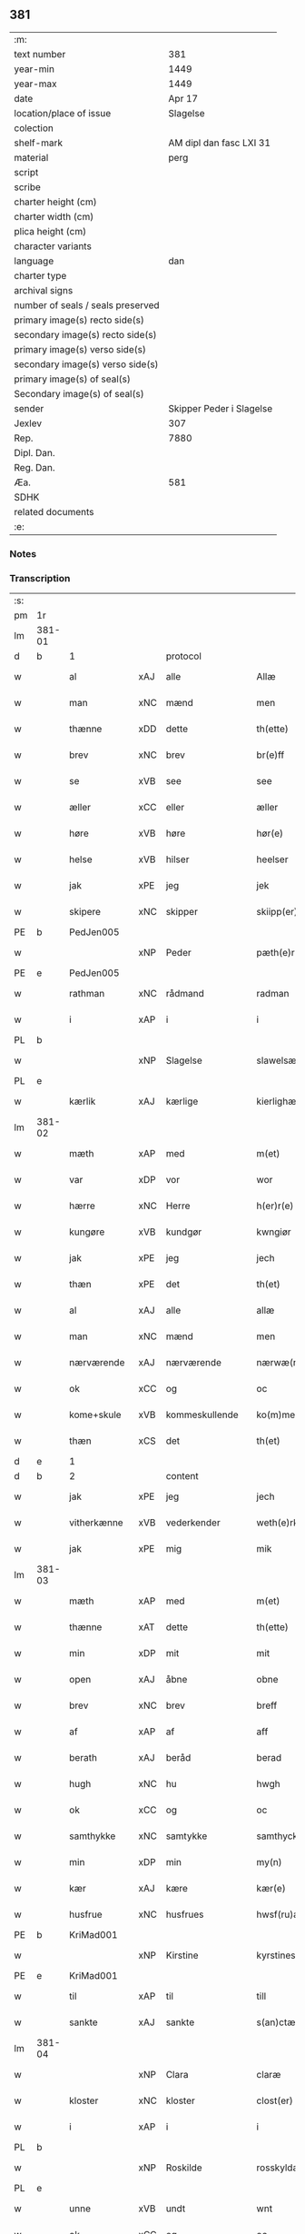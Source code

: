 ** 381

| :m:                               |                          |
| text number                       |                      381 |
| year-min                          |                     1449 |
| year-max                          |                     1449 |
| date                              |                   Apr 17 |
| location/place of issue           |                 Slagelse |
| colection                         |                          |
| shelf-mark                        |  AM dipl dan fasc LXI 31 |
| material                          |                     perg |
| script                            |                          |
| scribe                            |                          |
| charter height (cm)               |                          |
| charter width (cm)                |                          |
| plica height (cm)                 |                          |
| character variants                |                          |
| language                          |                      dan |
| charter type                      |                          |
| archival signs                    |                          |
| number of seals / seals preserved |                          |
| primary image(s) recto side(s)    |                          |
| secondary image(s) recto side(s)  |                          |
| primary image(s) verso side(s)    |                          |
| secondary image(s) verso side(s)  |                          |
| primary image(s) of seal(s)       |                          |
| Secondary image(s) of seal(s)     |                          |
| sender                            | Skipper Peder i Slagelse |
| Jexlev                            |                      307 |
| Rep.                              |                     7880 |
| Dipl. Dan.                        |                          |
| Reg. Dan.                         |                          |
| Æa.                               |                      581 |
| SDHK                              |                          |
| related documents                 |                          |
| :e:                               |                          |

*** Notes


*** Transcription
| :s: |        |              |     |                |   |                    |              |   |   |   |        |     |   |   |   |        |
| pm  | 1r     |              |     |                |   |                    |              |   |   |   |        |     |   |   |   |        |
| lm  | 381-01 |              |     |                |   |                    |              |   |   |   |        |     |   |   |   |        |
| d   | b      | 1            |     | protocol       |   |                    |              |   |   |   |        |     |   |   |   |        |
| w   |        | al           | xAJ | alle           |   | Allæ               | Allæ         |   |   |   |        | dan |   |   |   | 381-01 |
| w   |        | man          | xNC | mænd           |   | men                | men          |   |   |   |        | dan |   |   |   | 381-01 |
| w   |        | thænne       | xDD | dette          |   | th(ette)           | thꝫͤ          |   |   |   |        | dan |   |   |   | 381-01 |
| w   |        | brev         | xNC | brev           |   | br(e)ff            | bꝛ̅ff         |   |   |   |        | dan |   |   |   | 381-01 |
| w   |        | se           | xVB | see            |   | see                | ſee          |   |   |   |        | dan |   |   |   | 381-01 |
| w   |        | æller        | xCC | eller          |   | æller              | ælleꝛ        |   |   |   |        | dan |   |   |   | 381-01 |
| w   |        | høre         | xVB | høre           |   | hør(e)             | hør         |   |   |   |        | dan |   |   |   | 381-01 |
| w   |        | helse        | xVB | hilser         |   | heelser            | heelſeꝛ      |   |   |   |        | dan |   |   |   | 381-01 |
| w   |        | jak          | xPE | jeg            |   | jek                | ȷek          |   |   |   |        | dan |   |   |   | 381-01 |
| w   |        | skipere      | xNC | skipper        |   | skiipp(er)         | ſkíí̲        |   |   |   |        | dan |   |   |   | 381-01 |
| PE  | b      | PedJen005    |     |                |   |                    |              |   |   |   |        |     |   |   |   |        |
| w   |        |              | xNP | Peder          |   | pæth(e)r           | pæth̅ꝝ        |   |   |   |        | dan |   |   |   | 381-01 |
| PE  | e      | PedJen005    |     |                |   |                    |              |   |   |   |        |     |   |   |   |        |
| w   |        | rathman      | xNC | rådmand        |   | radman             | radma       |   |   |   |        | dan |   |   |   | 381-01 |
| w   |        | i            | xAP | i              |   | i                  | i            |   |   |   |        | dan |   |   |   | 381-01 |
| PL  | b      |              |     |                |   |                    |              |   |   |   |        |     |   |   |   |        |
| w   |        |              | xNP | Slagelse       |   | slawelsæ           | ſlawelſæ     |   |   |   |        | dan |   |   |   | 381-01 |
| PL  | e      |              |     |                |   |                    |              |   |   |   |        |     |   |   |   |        |
| w   |        | kærlik       | xAJ | kærlige        |   | kierlighæ          | kíeꝛlighæ    |   |   |   |        | dan |   |   |   | 381-01 |
| lm  | 381-02 |              |     |                |   |                    |              |   |   |   |        |     |   |   |   |        |
| w   |        | mæth         | xAP | med            |   | m(et)              | mꝫ           |   |   |   |        | dan |   |   |   | 381-02 |
| w   |        | var          | xDP | vor            |   | wor                | woꝛ          |   |   |   |        | dan |   |   |   | 381-02 |
| w   |        | hærre        | xNC | Herre          |   | h(er)r(e)          | h̅r          |   |   |   |        | dan |   |   |   | 381-02 |
| w   |        | kungøre      | xVB | kundgør        |   | kwngiør            | kwngiøꝛ      |   |   |   |        | dan |   |   |   | 381-02 |
| w   |        | jak          | xPE | jeg            |   | jech               | ȷech         |   |   |   |        | dan |   |   |   | 381-02 |
| w   |        | thæn         | xPE | det            |   | th(et)             | thꝫ          |   |   |   |        | dan |   |   |   | 381-02 |
| w   |        | al           | xAJ | alle           |   | allæ               | allæ         |   |   |   |        | dan |   |   |   | 381-02 |
| w   |        | man          | xNC | mænd           |   | men                | me          |   |   |   |        | dan |   |   |   | 381-02 |
| w   |        | nærværende   | xAJ | nærværende     |   | nærwæ(rende)       | næꝛwæ       |   |   |   | de-sup | dan |   |   |   | 381-02 |
| w   |        | ok           | xCC | og             |   | oc                 | oc           |   |   |   |        | dan |   |   |   | 381-02 |
| w   |        | kome+skule   | xVB | kommeskullende |   | ko(m)mescu(luende) | ko̅meſcu     |   |   |   | de-sup | dan |   |   |   | 381-02 |
| w   |        | thæn         | xCS | det            |   | th(et)             | thꝫ          |   |   |   |        | dan |   |   |   | 381-02 |
| d   | e      | 1            |     |                |   |                    |              |   |   |   |        |     |   |   |   |        |
| d   | b      | 2            |     | content        |   |                    |              |   |   |   |        |     |   |   |   |        |
| w   |        | jak          | xPE | jeg            |   | jech               | ȷech         |   |   |   |        | dan |   |   |   | 381-02 |
| w   |        | vitherkænne  | xVB | vederkender    |   | weth(e)rke(n)ner   | weth̅ꝛke̅ner   |   |   |   |        | dan |   |   |   | 381-02 |
| w   |        | jak          | xPE | mig            |   | mik                | mík          |   |   |   |        | dan |   |   |   | 381-02 |
| lm  | 381-03 |              |     |                |   |                    |              |   |   |   |        |     |   |   |   |        |
| w   |        | mæth         | xAP | med            |   | m(et)              | mꝫ           |   |   |   |        | dan |   |   |   | 381-03 |
| w   |        | thænne       | xAT | dette          |   | th(ette)           | thꝫͤ          |   |   |   |        | dan |   |   |   | 381-03 |
| w   |        | min          | xDP | mit            |   | mit                | mít          |   |   |   |        | dan |   |   |   | 381-03 |
| w   |        | open         | xAJ | åbne           |   | obne               | obne         |   |   |   |        | dan |   |   |   | 381-03 |
| w   |        | brev         | xNC | brev           |   | breff              | b̅reff        |   |   |   |        | dan |   |   |   | 381-03 |
| w   |        | af           | xAP | af             |   | aff                | aff          |   |   |   |        | dan |   |   |   | 381-03 |
| w   |        | berath       | xAJ | beråd          |   | berad              | berad        |   |   |   |        | dan |   |   |   | 381-03 |
| w   |        | hugh         | xNC | hu             |   | hwgh               | hwgh         |   |   |   |        | dan |   |   |   | 381-03 |
| w   |        | ok           | xCC | og             |   | oc                 | oc           |   |   |   |        | dan |   |   |   | 381-03 |
| w   |        | samthykke    | xNC | samtykke       |   | samthyckæ          | ſamthyckæ    |   |   |   |        | dan |   |   |   | 381-03 |
| w   |        | min          | xDP | min            |   | my(n)              | mẏ̅           |   |   |   |        | dan |   |   |   | 381-03 |
| w   |        | kær          | xAJ | kære           |   | kær(e)             | kær         |   |   |   |        | dan |   |   |   | 381-03 |
| w   |        | husfrue      | xNC | husfrues       |   | hwsf(ru)æs         | hwſf᷑æ       |   |   |   |        | dan |   |   |   | 381-03 |
| PE  | b      | KriMad001    |     |                |   |                    |              |   |   |   |        |     |   |   |   |        |
| w   |        |              | xNP | Kirstine       |   | kyrstines          | kyꝛſtíne    |   |   |   |        | dan |   |   |   | 381-03 |
| PE  | e      | KriMad001    |     |                |   |                    |              |   |   |   |        |     |   |   |   |        |
| w   |        | til          | xAP | til            |   | till               | till         |   |   |   |        | dan |   |   |   | 381-03 |
| w   |        | sankte       | xAJ | sankte         |   | s(an)ctæ           | ſc̅tæ         |   |   |   |        | dan |   |   |   | 381-03 |
| lm  | 381-04 |              |     |                |   |                    |              |   |   |   |        |     |   |   |   |        |
| w   |        |              | xNP | Clara          |   | claræ              | claræ        |   |   |   |        | dan |   |   |   | 381-04 |
| w   |        | kloster      | xNC | kloster        |   | clost(er)          | cloſt       |   |   |   |        | dan |   |   |   | 381-04 |
| w   |        | i            | xAP | i              |   | i                  | i            |   |   |   |        | dan |   |   |   | 381-04 |
| PL  | b      |              |     |                |   |                    |              |   |   |   |        |     |   |   |   |        |
| w   |        |              | xNP | Roskilde       |   | rosskyldæ          | roſſkyldæ    |   |   |   |        | dan |   |   |   | 381-04 |
| PL  | e      |              |     |                |   |                    |              |   |   |   |        |     |   |   |   |        |
| w   |        | unne         | xVB | undt           |   | wnt                | wnt          |   |   |   |        | dan |   |   |   | 381-04 |
| w   |        | ok           | xCC | og             |   | oc                 | oc           |   |   |   |        | dan |   |   |   | 381-04 |
| w   |        | give         | xVB | givet          |   | giffuet            | gıffuet      |   |   |   |        | dan |   |   |   | 381-04 |
| w   |        | at           | xIM | at             |   | at                 | at           |   |   |   |        | dan |   |   |   | 381-04 |
| w   |        | have         | xVB | have           |   | haffue             | haffue       |   |   |   |        | dan |   |   |   | 381-04 |
| w   |        | til          | xAP | til            |   | til                | til          |   |   |   |        | dan |   |   |   | 381-04 |
| w   |        | ævinnelik    | xAJ | evindelig      |   | ewi(n)nelig        | ewi̅nelíg     |   |   |   |        | dan |   |   |   | 381-04 |
| w   |        | eghe         | xNC | eje            |   | eyæ                | eyæ          |   |   |   |        | dan |   |   |   | 381-04 |
| w   |        | min          | xDP | min            |   | my(n)              | my̅           |   |   |   |        | dan |   |   |   | 381-04 |
| w   |        | jorth        | xNC | jord           |   | iord               | íoꝛd         |   |   |   |        | dan |   |   |   | 381-04 |
| w   |        | sum          | xRP | som            |   | som                | ſom          |   |   |   |        | dan |   |   |   | 381-04 |
| w   |        | jak          | xPE | jeg            |   | iek                | íek          |   |   |   |        | dan |   |   |   | 381-04 |
| lm  | 381-05 |              |     |                |   |                    |              |   |   |   |        |     |   |   |   |        |
| w   |        | have         | xVB | har            |   | haffuer            | haffueꝛ      |   |   |   |        | dan |   |   |   | 381-05 |
| w   |        | ligje        | xVB | liggende       |   | ligend(e)          | ligen       |   |   |   |        | dan |   |   |   | 381-05 |
| w   |        | upa          | xAP | på             |   | paa                | paa          |   |   |   |        | dan |   |   |   | 381-05 |
| w   |        | mark         | xNC | marke          |   | markæ              | maꝛkæ        |   |   |   |        | dan |   |   |   | 381-05 |
| w   |        | mark         | xNC | mark           |   | mark               | maꝛk         |   |   |   |        | dan |   |   |   | 381-05 |
| w   |        | i            | xAP | i              |   | j                  | j            |   |   |   |        | dan |   |   |   | 381-05 |
| PL  | b      |              |     |                |   |                    |              |   |   |   |        |     |   |   |   |        |
| w   |        |              | xNP | Kundby         |   | kwnby              | kwby        |   |   |   |        | dan |   |   |   | 381-05 |
| w   |        | sokn         | xNC | sogn           |   | sog(n)n            | ſog̅         |   |   |   |        | dan |   |   |   | 381-05 |
| PL  | e      |              |     |                |   |                    |              |   |   |   |        |     |   |   |   |        |
| w   |        | i            | xAP | i              |   | j                  | j            |   |   |   |        | dan |   |   |   | 381-05 |
| PL  | b      |              |     |                |   |                    |              |   |   |   |        |     |   |   |   |        |
| w   |        |              | xNP | Tuse           |   | twtzæ              | twtzæ        |   |   |   |        | dan |   |   |   | 381-05 |
| w   |        | hæreth       | xNC | herred         |   | hærith             | hærıth       |   |   |   |        | dan |   |   |   | 381-05 |
| PL  | e      |              |     |                |   |                    |              |   |   |   |        |     |   |   |   |        |
| w   |        | ok           | xCC | og             |   | oc                 | oc           |   |   |   |        | dan |   |   |   | 381-05 |
| w   |        | være         | xVB | er             |   | ær                 | ær           |   |   |   |        | dan |   |   |   | 381-05 |
| w   |        | min          | xDP | min            |   | my(n)              | my̅           |   |   |   |        | dan |   |   |   | 381-05 |
| w   |        | husfrue      | xNC | husfrues       |   | hwsf(ru)æs         | hwſf᷑æ       |   |   |   |        | dan |   |   |   | 381-05 |
| lm  | 381-06 |              |     |                |   |                    |              |   |   |   |        |     |   |   |   |        |
| w   |        | ræt          | xAJ | rette          |   | rætæ               | rætæ         |   |   |   |        | dan |   |   |   | 381-06 |
| w   |        | fæthrene     | xNC | fædrene        |   | fæth(e)rnæ         | fæth̅ꝛnæ      |   |   |   |        | dan |   |   |   | 381-06 |
| w   |        | jorth        | xNC | jord           |   | iord               | ioꝛd         |   |   |   |        | dan |   |   |   | 381-06 |
| w   |        | hvilik       | xPI | hvilken        |   | hwilken            | hwılke      |   |   |   |        | dan |   |   |   | 381-06 |
| PE  | b      | NieJen015    |     |                |   |                    |              |   |   |   |        |     |   |   |   |        |
| w   |        |              | xNP | Niels          |   | nielss             | níelſſ       |   |   |   |        | dan |   |   |   | 381-06 |
| w   |        |              | xNP | Jensen         |   | j́enss(øn)          | ȷ́enſ        |   |   |   |        | dan |   |   |   | 381-06 |
| PE  | e      | NieJen015    |     |                |   |                    |              |   |   |   |        |     |   |   |   |        |
| w   |        | af           | xAP | af             |   | aff                | aff          |   |   |   |        | dan |   |   |   | 381-06 |
| w   |        | mark         | xNC | marke          |   | markæ              | maꝛkæ        |   |   |   |        | dan |   |   |   | 381-06 |
| w   |        | nu           | xAV | nu             |   | nw                 | nw           |   |   |   |        | dan |   |   |   | 381-06 |
| w   |        | i            | xAP | i              |   | i                  | i            |   |   |   |        | dan |   |   |   | 381-06 |
| w   |        | vare         | xNC | vare           |   | wær(e)             | wær         |   |   |   |        | dan |   |   |   | 381-06 |
| w   |        | have         | xVB | haver          |   | haffuer            | haffueꝛ      |   |   |   |        | dan |   |   |   | 381-06 |
| w   |        | ok           | xCC | og             |   | oc                 | oc           |   |   |   |        | dan |   |   |   | 381-06 |
| w   |        | give         | xVB | giver          |   | giffuer            | gíffueꝛ      |   |   |   |        | dan |   |   |   | 381-06 |
| w   |        | hvær         | xDD | hvert          |   | huert              | hueꝛt        |   |   |   |        | dan |   |   |   | 381-06 |
| lm  | 381-07 |              |     |                |   |                    |              |   |   |   |        |     |   |   |   |        |
| w   |        | ar           | xNC | år             |   | aar                | aar          |   |   |   |        | dan |   |   |   | 381-07 |
| n   |        | 1            |     | i              |   | j                  | j            |   |   |   |        | dan |   |   |   | 381-07 |
| w   |        | ørtogh       | xNC | ørtug          |   | ort(is)            | oꝛtꝭ         |   |   |   |        | dan |   |   |   | 381-07 |
| w   |        | bjug         | xNC | byg            |   | bywg               | bywg         |   |   |   |        | dan |   |   |   | 381-07 |
| w   |        | af           | xAP | af             |   | aff                | aff          |   |   |   |        | dan |   |   |   | 381-07 |
| w   |        | hun          | xPE | hende          |   | hennæ              | hennæ        |   |   |   |        | dan |   |   |   | 381-07 |
| w   |        | til          | xAP | til            |   | til                | til          |   |   |   |        | dan |   |   |   | 381-07 |
| w   |        | arlik        | xAJ | årligt         |   | arlight            | arlıght      |   |   |   |        | dan |   |   |   | 381-07 |
| w   |        | landgilde    | xNC | landgilde      |   | landgildæ          | landgildæ    |   |   |   |        | dan |   |   |   | 381-07 |
| w   |        | for          | xAV | for            |   | for                | foꝛ          |   |   |   |        | dan |   |   |   | 381-07 |
| w   |        | uten         | xAP | uden           |   | vth(e)n            | vth̅n         |   |   |   |        | dan |   |   |   | 381-07 |
| n   |        | 2            |     | 2              |   | ij                 | ij           |   |   |   |        | dan |   |   |   | 381-07 |
| w   |        | hvit         | xAJ | hvide          |   | hwiidæ             | hwiidæ       |   |   |   |        | dan |   |   |   | 381-07 |
| w   |        | pænning      | xNC | penninge       |   | pen(ninge)         | penᷚͤ          |   |   |   |        | dan |   |   |   | 381-07 |
| w   |        | thær         | xAV | der            |   | th(e)r             | th̅ꝝ          |   |   |   |        | dan |   |   |   | 381-07 |
| w   |        | af           | xAV | af             |   | aff                | aff          |   |   |   |        | dan |   |   |   | 381-07 |
| w   |        | skule        | xVB | skal           |   | skal               | ſkal         |   |   |   |        | dan |   |   |   | 381-07 |
| lm  | 381-08 |              |     |                |   |                    |              |   |   |   |        |     |   |   |   |        |
| w   |        | give         | xVB | gives          |   | giiffues           | gííffues     |   |   |   |        | dan |   |   |   | 381-08 |
| w   |        | til          | xAP | til            |   | tiil               | tiil         |   |   |   |        | dan |   |   |   | 381-08 |
| w   |        | lething      | xNC | ledings        |   | ledings            | ledíng      |   |   |   |        | dan |   |   |   | 381-08 |
| w   |        | pænning      | xNC | penninge       |   | pen(ninge)         | penᷚͤ          |   |   |   |        | dan |   |   |   | 381-08 |
| w   |        | mæth         | xAP | med            |   | m(et)              | mꝫ           |   |   |   |        | dan |   |   |   | 381-08 |
| w   |        | svadan       | xAJ | sådant         |   | saa dant           | ſaa dant     |   |   |   |        | dan |   |   |   | 381-08 |
| w   |        | vilkor       | xNC | vilkår         |   | wilkor             | wilkoꝛ       |   |   |   |        | dan |   |   |   | 381-08 |
| w   |        | at           | xCS | at             |   | at                 | at           |   |   |   |        | dan |   |   |   | 381-08 |
| w   |        | syster       | xNC | søster         |   | syst(er)           | ſyſt        |   |   |   |        | dan |   |   |   | 381-08 |
| PE  | b      | KriPed002    |     |                |   |                    |              |   |   |   |        |     |   |   |   |        |
| w   |        |              | xNP | Kirstine       |   | kyrstine           | kyꝛſtíne     |   |   |   |        | dan |   |   |   | 381-08 |
| PE  | e      | KriPed002    |     |                |   |                    |              |   |   |   |        |     |   |   |   |        |
| w   |        | i            | xAP | i              |   | j                  | j            |   |   |   |        | dan |   |   |   | 381-08 |
| w   |        | fornævnd     | xAJ | fornævnte      |   | for(nefnde)        | foꝛͩͤ          |   |   |   |        | dan |   |   |   | 381-08 |
| w   |        | kloster      | xNC | kloster        |   | clost(er)          | cloſt       |   |   |   |        | dan |   |   |   | 381-08 |
| w   |        | min          | xDP | min            |   | my(n)              | my̅           |   |   |   |        | dan |   |   |   | 381-08 |
| w   |        | kær          | xAJ | kære           |   | kær(e)             | kær         |   |   |   |        | dan |   |   |   | 381-08 |
| lm  | 381-09 |              |     |                |   |                    |              |   |   |   |        |     |   |   |   |        |
| w   |        | dotter       | xNC | datter         |   | dotth(e)r          | dotth̅ꝛ       |   |   |   |        | dan |   |   |   | 381-09 |
| w   |        | skule        | xVB | skal           |   | skal               | ſkal         |   |   |   |        | dan |   |   |   | 381-09 |
| w   |        | til          | xAP | til            |   | till               | till         |   |   |   |        | dan |   |   |   | 381-09 |
| w   |        | sin          | xDP | sit            |   | sith               | ſıth         |   |   |   |        | dan |   |   |   | 381-09 |
| w   |        | behov        | xNC | behov          |   | behoff             | behoff       |   |   |   |        | dan |   |   |   | 381-09 |
| w   |        | nyte         | xVB | nyde           |   | nythæ              | nythæ        |   |   |   |        | dan |   |   |   | 381-09 |
| w   |        | fornævnd     | xAJ | fornævnte      |   | for(nefnde)        | foꝛͩͤ          |   |   |   |        | dan |   |   |   | 381-09 |
| w   |        | landgilde    | xNC | landgilde      |   | landgildæ          | landgíldæ    |   |   |   |        | dan |   |   |   | 381-09 |
| w   |        | i            | xAP | i              |   | j                  | j            |   |   |   |        | dan |   |   |   | 381-09 |
| w   |        | sin          | xDP | sine           |   | sinæ               | ſínæ         |   |   |   |        | dan |   |   |   | 381-09 |
| w   |        | livdagh      | xNC | livdage        |   | leffdaghæ          | leffdaghæ    |   |   |   |        | dan |   |   |   | 381-09 |
| w   |        | ok           | xCC | og             |   | oc                 | oc           |   |   |   |        | dan |   |   |   | 381-09 |
| w   |        | æfter        | xAP | efter          |   | efft(er)           | efft        |   |   |   |        | dan |   |   |   | 381-09 |
| w   |        | hun          | xPE | hendes         |   | hennes             | henne       |   |   |   |        | dan |   |   |   | 381-09 |
| lm  | 381-10 |              |     |                |   |                    |              |   |   |   |        |     |   |   |   |        |
| w   |        | tith         | xNC | tid            |   | tiid               | tiid         |   |   |   |        | dan |   |   |   | 381-10 |
| w   |        | skule        | xVB | skulle         |   | scule              | ſcule        |   |   |   |        | dan |   |   |   | 381-10 |
| w   |        | syster       | xNC | søstrene       |   | systernæ           | ſyſteꝛnæ     |   |   |   |        | dan |   |   |   | 381-10 |
| w   |        | i            | xAP | i              |   | j                  | j            |   |   |   |        | dan |   |   |   | 381-10 |
| w   |        | fornævnd     | xAJ | fornævnte      |   | for(nefnde)        | foꝛͩͤ          |   |   |   |        | dan |   |   |   | 381-10 |
| w   |        | kloster      | xNC | kloster        |   | clost(er)          | cloſt       |   |   |   |        | dan |   |   |   | 381-10 |
| w   |        | fornævnd     | xAJ | fornævnte      |   | for(nefnde)        | foꝛͩͤ          |   |   |   |        | dan |   |   |   | 381-10 |
| w   |        | landgilde    | xNC | landgilde      |   | landgildæ          | landgıldæ    |   |   |   |        | dan |   |   |   | 381-10 |
| w   |        | til          | xAP | til            |   | til                | til          |   |   |   |        | dan |   |   |   | 381-10 |
| w   |        | thæn         | xPE | deres          |   | therr(is)          | therrꝭ       |   |   |   |        | dan |   |   |   | 381-10 |
| w   |        | nyt          | xNC | nytte          |   | nyttæ              | nyttæ        |   |   |   |        | dan |   |   |   | 381-10 |
| w   |        | upbære       | xVB | opbære         |   | opbæræ             | opbæræ       |   |   |   |        | dan |   |   |   | 381-10 |
| w   |        | ok           | xCC | og             |   | oc                 | oc           |   |   |   |        | dan |   |   |   | 381-10 |
| w   |        | have         | xVB | have           |   | haffue             | haffue       |   |   |   |        | dan |   |   |   | 381-10 |
| lm  | 381-11 |              |     |                |   |                    |              |   |   |   |        |     |   |   |   |        |
| w   |        | uten         | xAP | uden           |   | vth(e)n            | vth̅         |   |   |   |        | dan |   |   |   | 381-11 |
| w   |        | hvær         | xDD | hver           |   | hwer               | hweꝛ         |   |   |   |        | dan |   |   |   | 381-11 |
| w   |        | man          | xNC | mands          |   | manss              | manſſ        |   |   |   |        | dan |   |   |   | 381-11 |
| w   |        | hinder       | xNC | hinder         |   | hinder             | hindeꝛ       |   |   |   |        | dan |   |   |   | 381-11 |
| w   |        | æller        | xCC | eller          |   | æller              | ælleꝛ        |   |   |   |        | dan |   |   |   | 381-11 |
| w   |        | gensæghjelse | xNC | gensigelse     |   | gensielsæ          | genſielſæ    |   |   |   |        | dan |   |   |   | 381-11 |
| d   | e      | 2            |     |                |   |                    |              |   |   |   |        |     |   |   |   |        |
| d   | b      | 3            |     | eschatocol     |   |                    |              |   |   |   |        |     |   |   |   |        |
| w   |        |              | lat |                |   | Jn                 | Jn           |   |   |   |        | lat |   |   |   | 381-11 |
| w   |        |              | lat |                |   | cui(us)            | cuiꝰ         |   |   |   |        | lat |   |   |   | 381-11 |
| w   |        |              | lat |                |   | r(e)i              | rͤi           |   |   |   |        | lat |   |   |   | 381-11 |
| w   |        |              | lat |                |   | testi(m)oniu(m)    | teſtı̅oniu̅    |   |   |   |        | lat |   |   |   | 381-11 |
| w   |        |              | lat |                |   | oc                 | oc           |   |   |   |        | dan |   |   |   | 381-11 |
| w   |        |              | lat |                |   | maior(is)          | maiorꝭ       |   |   |   |        | lat |   |   |   | 381-11 |
| w   |        |              | lat |                |   | firmitat(is)       | fırmitatꝭ    |   |   |   |        | lat |   |   |   | 381-11 |
| lm  | 381-12 |              |     |                |   |                    |              |   |   |   |        |     |   |   |   |        |
| w   |        |              | lat |                |   | euidencia(m)       | euidencia̅    |   |   |   |        | lat |   |   |   | 381-12 |
| w   |        |              | lat |                |   | sigillu(m)         | ſıgıllu̅      |   |   |   |        | lat |   |   |   | 381-12 |
| w   |        |              | lat |                |   | meu(m)             | meu̅          |   |   |   |        | lat |   |   |   | 381-12 |
| w   |        |              | lat |                |   | vna                | vna          |   |   |   |        | lat |   |   |   | 381-12 |
| w   |        |              | lat |                |   | cu(m)              | cu̅           |   |   |   |        | lat |   |   |   | 381-12 |
| w   |        |              | lat |                |   | sigillis           | ſıgılli     |   |   |   |        | lat |   |   |   | 381-12 |
| w   |        |              | lat |                |   | viroru(m)          | vıroru̅       |   |   |   |        | lat |   |   |   | 381-12 |
| w   |        |              | lat |                |   | ho(n)o(ra)biliu(m) | ho̅obılıu̅     |   |   |   |        | lat |   |   |   | 381-12 |
| w   |        |              | lat |                |   | v(idelicet)        | vꝫ           |   |   |   |        | lat |   |   |   | 381-12 |
| w   |        |              | lat |                |   | d(omi)nj           | dnj̅          |   |   |   |        | lat |   |   |   | 381-12 |
| PE  | b      | KnuMar001    |     |                |   |                    |              |   |   |   |        |     |   |   |   |        |
| w   |        |              | lat |                |   | kanutj             | kanutj       |   |   |   |        | lat |   |   |   | 381-12 |
| w   |        |              | lat |                |   | marq(ua)rdi        | maꝛqrdi     |   |   |   |        | lat |   |   |   | 381-12 |
| PE  | e      | KnuMar001    |     |                |   |                    |              |   |   |   |        |     |   |   |   |        |
| w   |        |              | lat |                |   | vicecu(ra)tj       | vícecutj    |   |   |   |        | lat |   |   |   | 381-12 |
| lm  | 381-13 |              |     |                |   |                    |              |   |   |   |        |     |   |   |   |        |
| w   |        |              | lat |                |   | ecc(lesi)e         | e̅cce         |   |   |   |        | lat |   |   |   | 381-13 |
| w   |        |              | lat |                |   | s(an)cti           | ſc̅tı         |   |   |   |        | lat |   |   |   | 381-13 |
| w   |        |              | lat |                |   | michaelis          | michaelı    |   |   |   |        | lat |   |   |   | 381-13 |
| PL  | b      |              |     |                |   |                    |              |   |   |   |        |     |   |   |   |        |
| w   |        |              | lat |                |   | slaulos(e)         | ſlaulo      |   |   |   |        | dan |   |   |   | 381-13 |
| PL  | e      |              |     |                |   |                    |              |   |   |   |        |     |   |   |   |        |
| PE  | b      | HerLip001    |     |                |   |                    |              |   |   |   |        |     |   |   |   |        |
| w   |        |              | lat |                |   | h(er)ma(n)nj       | h̅ma̅nj        |   |   |   |        | lat |   |   |   | 381-13 |
| PE  | e      | HerLip001    |     |                |   |                    |              |   |   |   |        |     |   |   |   |        |
| w   |        |              | lat |                |   | de                 | de           |   |   |   |        | lat |   |   |   | 381-13 |
| PL  | b      |              |     |                |   |                    |              |   |   |   |        |     |   |   |   |        |
| w   |        |              | lat |                |   | lippen             | líe        |   |   |   |        | dan |   |   |   | 381-13 |
| PL  | e      |              |     |                |   |                    |              |   |   |   |        |     |   |   |   |        |
| w   |        |              | lat |                |   | p(ro)co(n)sulis    | ꝓco̅ſulí     |   |   |   |        | lat |   |   |   | 381-13 |
| PE  | b      | MadFob001    |     |                |   |                    |              |   |   |   |        |     |   |   |   |        |
| w   |        |              | lat |                |   | mathie             | mathie       |   |   |   |        | lat |   |   |   | 381-13 |
| w   |        |              | lat |                |   | fobis              | fobi        |   |   |   |        | dan |   |   |   | 381-13 |
| PE  | e      | MadFob001    |     |                |   |                    |              |   |   |   |        |     |   |   |   |        |
| w   |        |              | lat |                |   | et                 | et           |   |   |   |        | lat |   |   |   | 381-13 |
| PE  | b      | HanMil001    |     |                |   |                    |              |   |   |   |        |     |   |   |   |        |
| w   |        |              | lat |                |   | joh(annis)         | joh̅          |   |   |   |        | lat |   |   |   | 381-13 |
| w   |        |              | lat |                |   | mildenhøffdh       | mildenhøffdh |   |   |   |        | dan |   |   |   | 381-13 |
| PE  | e      | HanMil001    |     |                |   |                    |              |   |   |   |        |     |   |   |   |        |
| lm  | 381-14 |              |     |                |   |                    |              |   |   |   |        |     |   |   |   |        |
| w   |        |              | lat |                |   | (con)sulu(m)       | ꝯſulu̅        |   |   |   |        | lat |   |   |   | 381-14 |
| w   |        |              | lat |                |   | ibid(em)           | ıbi         |   |   |   |        | lat |   |   |   | 381-14 |
| w   |        |              | lat |                |   | p(rese)ntibus      | pn̅tíbu      |   |   |   |        | lat |   |   |   | 381-14 |
| w   |        |              | lat |                |   | e(st)              | e̅            |   |   |   |        | lat |   |   |   | 381-14 |
| w   |        |              | lat |                |   | appensu(m)         | aenſu̅       |   |   |   |        | lat |   |   |   | 381-14 |
| w   |        |              | lat |                |   | Datu(m)            | Datu̅         |   |   |   |        | lat |   |   |   | 381-14 |
| PL  | b      |              |     |                |   |                    |              |   |   |   |        |     |   |   |   |        |
| w   |        |              | lat |                |   | slaulos(e)         | ſlaulo      |   |   |   |        | dan |   |   |   | 381-14 |
| PL  | e      |              |     |                |   |                    |              |   |   |   |        |     |   |   |   |        |
| w   |        |              | lat |                |   | Anno               | Anno         |   |   |   |        | lat |   |   |   | 381-14 |
| w   |        |              | lat |                |   | d(omi)nj           | dnj̅          |   |   |   |        | lat |   |   |   | 381-14 |
| w   |        |              | lat |                |   | mcdxlnono          | cdxlnono    |   |   |   |        | lat |   |   |   | 381-14 |
| p   |        |              |     |                |   | /                  | /            |   |   |   |        | lat |   |   |   | 381-14 |
| w   |        |              | lat |                |   | fer(i)a            | fera        |   |   |   |        | lat |   |   |   | 381-14 |
| w   |        |              | lat |                |   | q(ui)nta           | qnta        |   |   |   |        | lat |   |   |   | 381-14 |
| w   |        |              | lat |                |   | pasche             | paſche       |   |   |   |        | lat |   |   |   | 381-14 |
| d   | e      | 3            |     |                |   |                    |              |   |   |   |        |     |   |   |   |        |
| :e: |        |              |     |                |   |                    |              |   |   |   |        |     |   |   |   |        |
